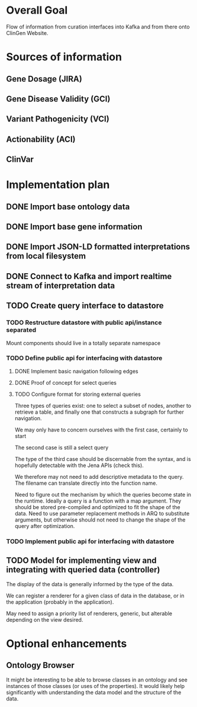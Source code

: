 * Overall Goal

Flow of information from curation interfaces into Kafka and from there onto ClinGen Website.

* Sources of information

** Gene Dosage (JIRA)

** Gene Disease Validity (GCI)

** Variant Pathogenicity (VCI)

** Actionability (ACI)

** ClinVar


* Implementation plan

** DONE Import base ontology data

** DONE Import base gene information 

** DONE Import JSON-LD formatted interpretations from local filesystem

** DONE Connect to Kafka and import realtime stream of interpretation data

** TODO Create query interface to datastore

*** TODO Restructure datastore with public api/instance separated
Mount components should live in a totally separate namespace

*** TODO Define public api for interfacing with datastore
**** DONE Implement basic navigation following edges
**** DONE Proof of concept for select queries 
**** TODO Configure format for storing external queries
Three types of queries exist: one to select a subset of nodes, another to retrieve a table, and finally one that constructs a subgraph for further navigation.

We may only have to concern ourselves with the first case, certainly to start

The second case is still a select query

The type of the third case should be discernable from the syntax, and is hopefully detectable with the Jena APIs (check this).

We therefore may not need to add descriptive metadata to the query. The filename can translate directly into the function name.

Need to figure out the mechanism by which the queries become state in the runtime. Ideally a query is a function with a map argument. They should be stored pre-compiled and optimized to fit the shape of the data. Need to use parameter replacement methods in ARQ to substitute arguments, but otherwise should not need to change the shape of the query after optimization.

*** TODO Implement public api for interfacing with datastore

** TODO Model for implementing view and integrating with queried data (controller)

The display of the data is generally informed by the type of the data.

We can register a renderer for a given class of data in the database, or in the application (probably in the application).

May need to assign a priority list of renderers, generic, but alterable depending on the view desired.




* Optional enhancements

** Ontology Browser

It might be interesting to be able to browse classes in an ontology and see instances of those classes (or uses of the properties). It would likely help significantly with understanding the data model and the structure of the data. 
